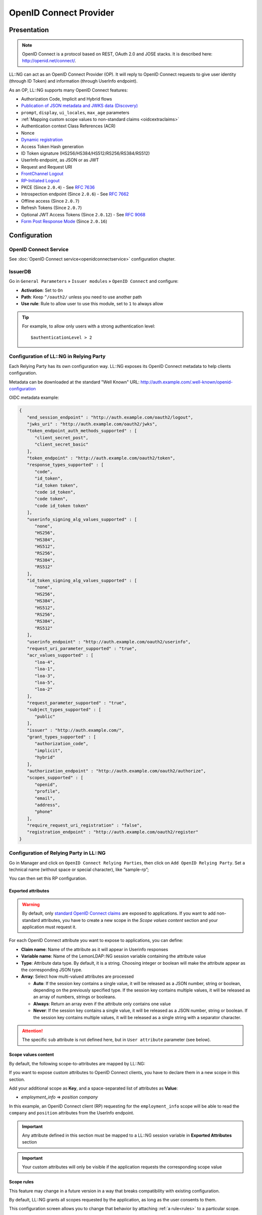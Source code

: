 OpenID Connect Provider
=======================

Presentation
------------


.. note::

    OpenID Connect is a protocol based on REST, OAuth 2.0 and JOSE
    stacks. It is described here: http://openid.net/connect/.

LL::NG can act as an OpenID Connect Provider (OP). It will reply to
OpenID Connect requests to give user identity (through ID Token) and
information (through UserInfo endpoint).

As an OP, LL::NG supports many OpenID Connect features:

-  Authorization Code, Implicit and Hybrid flows
-  `Publication of JSON metadata and JWKS data (Discovery) <https://openid.net/specs/openid-connect-discovery-1_0.html>`__
-  ``prompt``, ``display``, ``ui_locales``, ``max_age`` parameters
-  :ref:`Mapping custom scope values to non-standard claims <oidcextraclaims>`
-  Authentication context Class References (ACR)
-  Nonce
-  `Dynamic registration <https://openid.net/specs/openid-connect-registration-1_0.html>`__
-  Access Token Hash generation
-  ID Token signature (HS256/HS384/HS512/RS256/RS384/RS512)
-  UserInfo endpoint, as JSON or as JWT
-  Request and Request URI
-  `FrontChannel Logout <https://openid.net/specs/openid-connect-frontchannel-1_0.html>`__
-  `RP-Initiated Logout <https://openid.net/specs/openid-connect-rpinitiated-1_0.html>`__
-  PKCE (Since ``2.0.4``) - See :rfc:`7636`
-  Introspection endpoint (Since ``2.0.6``) - See :rfc:`7662`
-  Offline access (Since ``2.0.7``)
-  Refresh Tokens (Since ``2.0.7``)
-  Optional JWT Access Tokens (Since ``2.0.12``) - See :rfc:`9068`
-  `Form Post Response Mode <https://openid.net/specs/oauth-v2-form-post-response-mode-1_0.html>`__ (Since ``2.0.16``)

Configuration
-------------

OpenID Connect Service
~~~~~~~~~~~~~~~~~~~~~~

See :doc:`OpenID Connect service<openidconnectservice>` configuration
chapter.

IssuerDB
~~~~~~~~

Go in ``General Parameters`` » ``Issuer modules`` » ``OpenID Connect``
and configure:

-  **Activation**: Set to ``On``
-  **Path**: Keep ``^/oauth2/`` unless you need to use another path
-  **Use rule**: Rule to allow user to use this module, set to ``1``
   to always allow


.. tip::

    For example, to allow only users with a strong authentication
    level:

    ::

       $authenticationLevel > 2



Configuration of LL::NG in Relying Party
~~~~~~~~~~~~~~~~~~~~~~~~~~~~~~~~~~~~~~~~

Each Relying Party has its own configuration way. LL::NG exposes
its OpenID Connect metadata to help clients configuration.

Metadata can be downloaded at the standard "Well Known" URL:
http://auth.example.com/.well-known/openid-configuration

OIDC metadata example:

.. code-block:: javascript

   {
      "end_session_endpoint" : "http://auth.example.com/oauth2/logout",
      "jwks_uri" : "http://auth.example.com/oauth2/jwks",
      "token_endpoint_auth_methods_supported" : [
         "client_secret_post",
         "client_secret_basic"
      ],
      "token_endpoint" : "http://auth.example.com/oauth2/token",
      "response_types_supported" : [
         "code",
         "id_token",
         "id_token token",
         "code id_token",
         "code token",
         "code id_token token"
      ],
      "userinfo_signing_alg_values_supported" : [
         "none",
         "HS256",
         "HS384",
         "HS512",
         "RS256",
         "RS384",
         "RS512"
      ],
      "id_token_signing_alg_values_supported" : [
         "none",
         "HS256",
         "HS384",
         "HS512",
         "RS256",
         "RS384",
         "RS512"
      ],
      "userinfo_endpoint" : "http://auth.example.com/oauth2/userinfo",
      "request_uri_parameter_supported" : "true",
      "acr_values_supported" : [
         "loa-4",
         "loa-1",
         "loa-3",
         "loa-5",
         "loa-2"
      ],
      "request_parameter_supported" : "true",
      "subject_types_supported" : [
         "public"
      ],
      "issuer" : "http://auth.example.com/",
      "grant_types_supported" : [
         "authorization_code",
         "implicit",
         "hybrid"
      ],
      "authorization_endpoint" : "http://auth.example.com/oauth2/authorize",
      "scopes_supported" : [
         "openid",
         "profile",
         "email",
         "address",
         "phone"
      ],
      "require_request_uri_registration" : "false",
      "registration_endpoint" : "http://auth.example.com/oauth2/register"
   }

Configuration of Relying Party in LL::NG
~~~~~~~~~~~~~~~~~~~~~~~~~~~~~~~~~~~~~~~~

Go in Manager and click on ``OpenID Connect Relying Parties``, then
click on ``Add OpenID Relying Party``. Set a technical name
(without space or special character), like “sample-rp”;

You can then set this RP configuration.

.. _oidcexportedattr:

Exported attributes
^^^^^^^^^^^^^^^^^^^

.. warning::

   By default, only `standard OpenID Connect claims <http://openid.net/specs/openid-connect-core-1_0.html#StandardClaims>`__
   are exposed to applications. If you want to add non-standard attributes, you have to create a new scope in the *Scope values content* section and your application must request it.

For each OpenID Connect attribute you want to expose to applications, you can define:

* **Claim name**: Name of the attribute as it will appear in Userinfo responses
* **Variable name**: Name of the LemonLDAP::NG session variable containing the attribute value
* **Type**: Attribute data type. By default, it is a string. Choosing integer or boolean will make the attribute appear as the corresponding JSON type.
* **Array**: Select how multi-valued attributes are processed

  * **Auto**: If the session key contains a single value, it will be released as a JSON number, string or boolean, depending on the previously specified type. If the session key contains multiple values, it will be released as an array of numbers, strings or booleans.
  * **Always**: Return an array even if the attribute only contains one value
  * **Never**: If the session key contains a single value, it will be released as a JSON number, string or boolean. If the session key contains multiple values, it will be released as a single string with a separator character.


.. attention::

    The specific ``sub`` attribute is not defined here, but in ``User attribute`` parameter (see below).


.. _oidcextraclaims:

Scope values content
^^^^^^^^^^^^^^^^^^^^

By default, the following scope-to-attributes are mapped by LL::NG:

.. csv-table::
   :header: "Scope value", "Attribute list"
   :delim: ;
   :widths: auto

   profile; name family_name given_name middle_name nickname preferred_username profile picture website gender birthdate zoneinfo locale updated_at
   email; email email_verified
   address; street_address locality region postal_code country
   phone; phone_number phone_number_verified

If you want to expose custom attributes to OpenID Connect clients,
you have to declare them in a new scope in this section.

Add your additional scope as **Key**, and a space-separated list of
attributes as **Value**:

-  `employment_info` => `position company`

In this example, an OpenID Connect client (RP) requesting for the ``employment_info`` scope will
be able to read the ``company`` and ``position`` attributes from the UserInfo endpoint.

.. important::

    Any attribute defined in this section must be mapped to a
    LL::NG session variable in **Exported Attributes** section

.. important::

    Your custom attributes will only be visible if the application requests the
    corresponding scope value




.. _oidcscoperules:

Scope rules
^^^^^^^^^^^

.. versionadded:: 2.0.12

|beta| This feature may change in a future version in a way that breaks
compatibility with existing configuration.

By default, LL::NG grants all scopes requested by the application, as
long as the user consents to them.

This configuration screen allows you to change that behavior by attaching
:ref:`a rule<rules>` to a particular scope.

* If the rule evaluates to true, the scope is added to the current request,
  even if it was not requested by the application
* If the rule evaluates to false, the scope is removed from the current request
* Scopes which are not declared in the "Scope rules" list are left untouched

When writing scope rules, you can use the special ``$requested`` variable. This
variables evaluates to `true` within a scope rule when the corresponding scope
has been requested by the application. You can use this variable in a dynamic
rule when you only want to add a scope when the application requested it.

Examples:

* ``read``: ``inGroup('readers')``

  * the ``read`` scope will be granted if the user is a member of the ``readers`` group even if the application did not request it.

* ``write``: ``$requested and inGroup('writers')``

  * the ``write`` scope will be granted if the user is a member of the ``writers`` group, but only if the application requested it.

Macros
^^^^^^

You can define here macros that will be only evaluated for this service,
and not registered in the user's session.

Options
^^^^^^^

-  **Basic**

   -  **Public client** (since version ``2.0.4``): Set this RP as public
      client, so authentication is not needed on tokens endpoint
   -  **Client ID**: Client ID for this RP
   -  **Client secret**: Client secret for this RP (can be used for
      symmetric signature)
   -  **Allowed redirection addresses for login**: Space-separated list of redirect
      addresses allowed for this RP

-  **Advanced**

   -  **Bypass consent**: Enable if you never want to display the scope
      sharing consent screen (consent will be accepted by default).
      Bypassing the consent is **not** compliant with OpenID Connect
      standard.
   -  **Force claims to be returned in ID Token**: This options will
      make user attributes from the requested scope appear as ID Token claims
   -  **Use JWT format for Access Token** (since version ``2.0.12``): When
      using this option, Access Tokens will use the JWT format, which means they
      can be verified by external OAuth2.0 resource servers without using the
      Introspection or UserInfo endpoint.
   -  **Release claims in Access Token** (since version ``2.0.12``): If Access
      Tokens are in JWT format, this option lets you release the claims defined
      in the *Extra Claims* section inside the Access Token itself
   -  **Use refresh tokens** (since version ``2.0.7``): If this option
      is enabled, LL::NG will issue a Refresh Token that can be used
      to obtain new access tokens as long as the user session is still
      valid
   -  **User attribute**: Session field that will be used as main
      identifier (``sub``). Default value is ``whatToTrace``.
   -  **Additional audiences** (since version ``2.0.8``): You can
      specify a space-separated list of audiences that will be added to the
      ID Token audiences, and possibly the access token audiences if the
      access token format is set to JWT

-  **Security**

   -  **ID Token signature algorithm**: Select one of the available public key
      (RSXXX) or HMAC (HSXXX) based signature algorithms
   -  **Access Token signature algorithm** (since version ``2.0.12``): Select
      one of the available public key signature algorithms
   -  **Userinfo response format** (since version ``2.0.12``): By default,
      UserInfo is returned as a simple JSON object. You can also choose to
      return it as a JWT, using one of the available signature algorithms.
   -  **Require PKCE** (since version ``2.0.4``): A code challenge is
      required at Tokens endpoint (see :rfc:`7636`)
   -  **Allow offline access** (since version ``2.0.7``): After enabling
      this feature, an application may request the **offline_access**
      scope, and will obtain a Refresh Token that persists even after
      the user has logged off. See
      https://openid.net/specs/openid-connect-core-1_0.html#OfflineAccess
      for details. These offline sessions can be administered through
      the Session Browser.
   -  **Allow OAuth2.0 Password Grant** (since version ``2.0.8``): Allow the use of
      the :ref:`Resource Owner Password Credentials Grant <resource-owner-password-grant>` by this client.
      This feature only works if you have configured a form-based authentication module.
   -  **Allow OAuth2.0 Client Credentials Grant** (since version ``2.0.11``): Allow the use of the
      :ref:`Client Credentials Grant <client-credentials-grant>` by this client.
   -  **Authentication level**: Required authentication level to access this application
   -  **Access rule**: Lets you specify a :doc:`Perl rule<rules_examples>` to restrict access to this client

-  **Timeouts**

   -  **Authorization Codes** *(default: one minute)*: Expiration time of
      Authorization Codes, when using the Authorization Code flow.
   -  **ID Tokens** *(default: one hour)*: Expiration time of ID Tokens.
   -  **Access Tokens** *(default: one hour)*: Expiration time
      of Access Tokens.
   -  **Offline sessions** *(default: one month)*: Lifetime of the
      refresh token obtained with the **offline_access** scope.
      This parameter only applies if offline sessions are enabled.

-  **Logout**

   -  **Bypass confirm**: Bypass logout confirmation when logout is initiated
      by relaying party
   -  **Session required**: Whether to send the Session ID in the logout request
   -  **Type**: Type of logout to perform (only Front-Channel is implemented for now)
   -  **URL**: Specify the relying party's logout URL
   -  **Allowed redirection addresses for logout**: A space-separated list of
      URLs that this client can redirect the user to once the logout is done
      (through ``post_logout_redirect_uri``)

-  **Comment**: set a comment

Display
^^^^^^^

-  **Display name**: Name of the RP application
-  **Logo**: Logo of the RP application

.. |beta| image:: /documentation/beta.png


Access rule extra variables
^^^^^^^^^^^^^^^^^^^^^^^^^^^

When writing your access rules, you can additionally use the following variables:

* ``$_oidc_grant_type`` (since version ``2.0.14``): the grant type being used to
  access this service. Possible values: ``authorizationcode``,
  ``implicit``, ``hybrid``, ``clientcredentials``, ``password``

The following attributes are made available in the created session:

* The ``_whatToTrace`` attribute (main session identifier), is set to the
  relying party's Client ID
* The ``_scope`` attribute is set to the requested scopes
* The ``_clientId`` attribute is set to the Client ID that obtained the access
  token.
* The ``_clientConfKey`` attribute is set to the LemonLDAP::NG configuration
  key for the client that obtained the access token.

The **Access Rule**, if defined, will have access to those variables, as well as
the `@ENV` array. You can use it to restrict the use of this grant to
pre-determined scopes, a particular IP address, etc.

These session attributes will be released on the UserInfo endpoint if they are
mapped to **Exported Attributes** and **Extra Claims**.

.. _resource-owner-password-grant:

Resource Owner Password Credentials Grant
^^^^^^^^^^^^^^^^^^^^^^^^^^^^^^^^^^^^^^^^^

The Resource Owner Password Credentials Grant allows you to exchange a user's login and password for an access token. This must be considered a legacy form of authentication, since the Authorization Code web-based flow is prefered for all applications that support it. It can however be useful in some scenarios involving technical accounts that cannot implement a web-based authentication flow.

.. versionchanged:: 2.0.12

   When using the :doc:`Choice <authchoice>` authentication module, the *Choice used for password authentication* setting can be used for selecting which authentication choice is used by the Resource Owner Password Credentials Grant. Naturally, the selected choice must be a password-based authentication method (LDAP, DBI, REST, etc.).

.. seealso::

   Specification for the Resource Owner Password Credentials Grant: :rfc:`6749#section-4.3`

.. _client-credentials-grant:

Client Credentials Grant
^^^^^^^^^^^^^^^^^^^^^^^^

The Client Credentials Grant allows you to obtain an Access Token using only a Relying Party's Client ID and Client Secret.

.. seealso::

   Specification for the Client Credentials Grant: :rfc:`6749#section-4.4`
